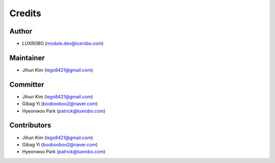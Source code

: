Credits
=======

Author
------

-  LUXROBO (module.dev@luxrobo.com)

Maintainer
----------

-  Jihun Kim (lego8421@gmail.com)

Committer
---------

-  Jihun Kim (lego8421@gmail.com)
-  Gibag Yi (boobooboo2@naver.com)
-  Hyeonwoo Park (patrick@luxrobo.com)

Contributors
------------

-  Jihun Kim (lego8421@gmail.com)
-  Gibag Yi (boobooboo2@naver.com)
-  Hyeonwoo Park (patrick@luxrobo.com)
